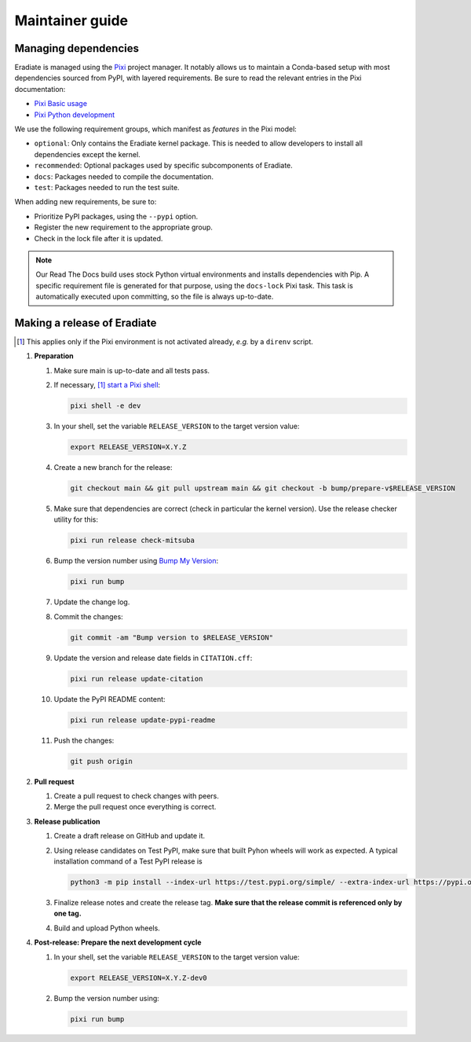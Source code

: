 .. _sec-maintainer_guide:

Maintainer guide
================

.. _sec-maintainer_guide-dependencies:

Managing dependencies
---------------------

.. _Pixi: https://pixi.sh/
.. _Pixi Basic usage: https://pixi.sh/latest/basic_usage/
.. _Pixi Python development: https://pixi.sh/latest/tutorials/python/

Eradiate is managed using the `Pixi`_ project manager. It notably allows
us to maintain a Conda-based setup with most dependencies sourced from PyPI,
with layered requirements. Be sure to read the relevant entries in the Pixi
documentation:

* `Pixi Basic usage`_
* `Pixi Python development`_

We use the following requirement groups, which manifest as `features` in the
Pixi model:

* ``optional``: Only contains the Eradiate kernel package. This is needed to
  allow developers to install all dependencies except the kernel.
* ``recommended``: Optional packages used by specific subcomponents of Eradiate.
* ``docs``: Packages needed to compile the documentation.
* ``test``: Packages needed to run the test suite.

When adding new requirements, be sure to:

* Prioritize PyPI packages, using the ``--pypi`` option.
* Register the new requirement to the appropriate group.
* Check in the lock file after it is updated.

.. note::

   Our Read The Docs build uses stock Python virtual environments and installs
   dependencies with Pip. A specific requirement file is generated for that
   purpose, using the ``docs-lock`` Pixi task. This task is automatically
   executed upon committing, so the file is always up-to-date.

.. _sec-maintainer_guide-release:

Making a release of Eradiate
----------------------------

.. _start a Pixi shell: https://pixi.sh/latest/features/environment/#activation
.. _Bump My Version: https://github.com/callowayproject/bump-my-version
.. [1] This applies only if the Pixi environment is not activated already, *e.g.*
       by a ``direnv`` script.

1. **Preparation**

   1. Make sure main is up-to-date and all tests pass.
   2. If necessary, [1]_ `start a Pixi shell`_:

      .. code:: shell

         pixi shell -e dev

   3. In your shell, set the variable ``RELEASE_VERSION`` to the target version
      value:

      .. code:: shell

         export RELEASE_VERSION=X.Y.Z

   4. Create a new branch for the release:

      .. code:: shell

         git checkout main && git pull upstream main && git checkout -b bump/prepare-v$RELEASE_VERSION

   5. Make sure that dependencies are correct (check in particular the kernel
      version). Use the release checker utility for this:

      .. code:: shell

         pixi run release check-mitsuba

   6. Bump the version number using `Bump My Version`_:

      .. code:: shell

         pixi run bump

   7. Update the change log.
   8. Commit the changes:

      .. code:: shell

         git commit -am "Bump version to $RELEASE_VERSION"

   9. Update the version and release date fields in ``CITATION.cff``:

      .. code:: shell

         pixi run release update-citation

   10. Update the PyPI README content:

       .. code:: shell

          pixi run release update-pypi-readme

   11. Push the changes:

       .. code:: shell

          git push origin

2. **Pull request**

   1. Create a pull request to check changes with peers.
   2. Merge the pull request once everything is correct.

3. **Release publication**

   1. Create a draft release on GitHub and update it.
   2. Using release candidates on Test PyPI, make sure that built Pyhon wheels
      will work as expected. A typical installation command of a Test PyPI
      release is

      .. code:: shell

         python3 -m pip install --index-url https://test.pypi.org/simple/ --extra-index-url https://pypi.org/simple/ 'eradiate[kernel]==0.30.0rc4'

   3. Finalize release notes and create the release tag. **Make sure that the
      release commit is referenced only by one tag.**
   4. Build and upload Python wheels.

4. **Post-release: Prepare the next development cycle**

   1. In your shell, set the variable ``RELEASE_VERSION`` to the target version
      value:

      .. code:: shell

         export RELEASE_VERSION=X.Y.Z-dev0

   2. Bump the version number using:

      .. code:: shell

         pixi run bump
